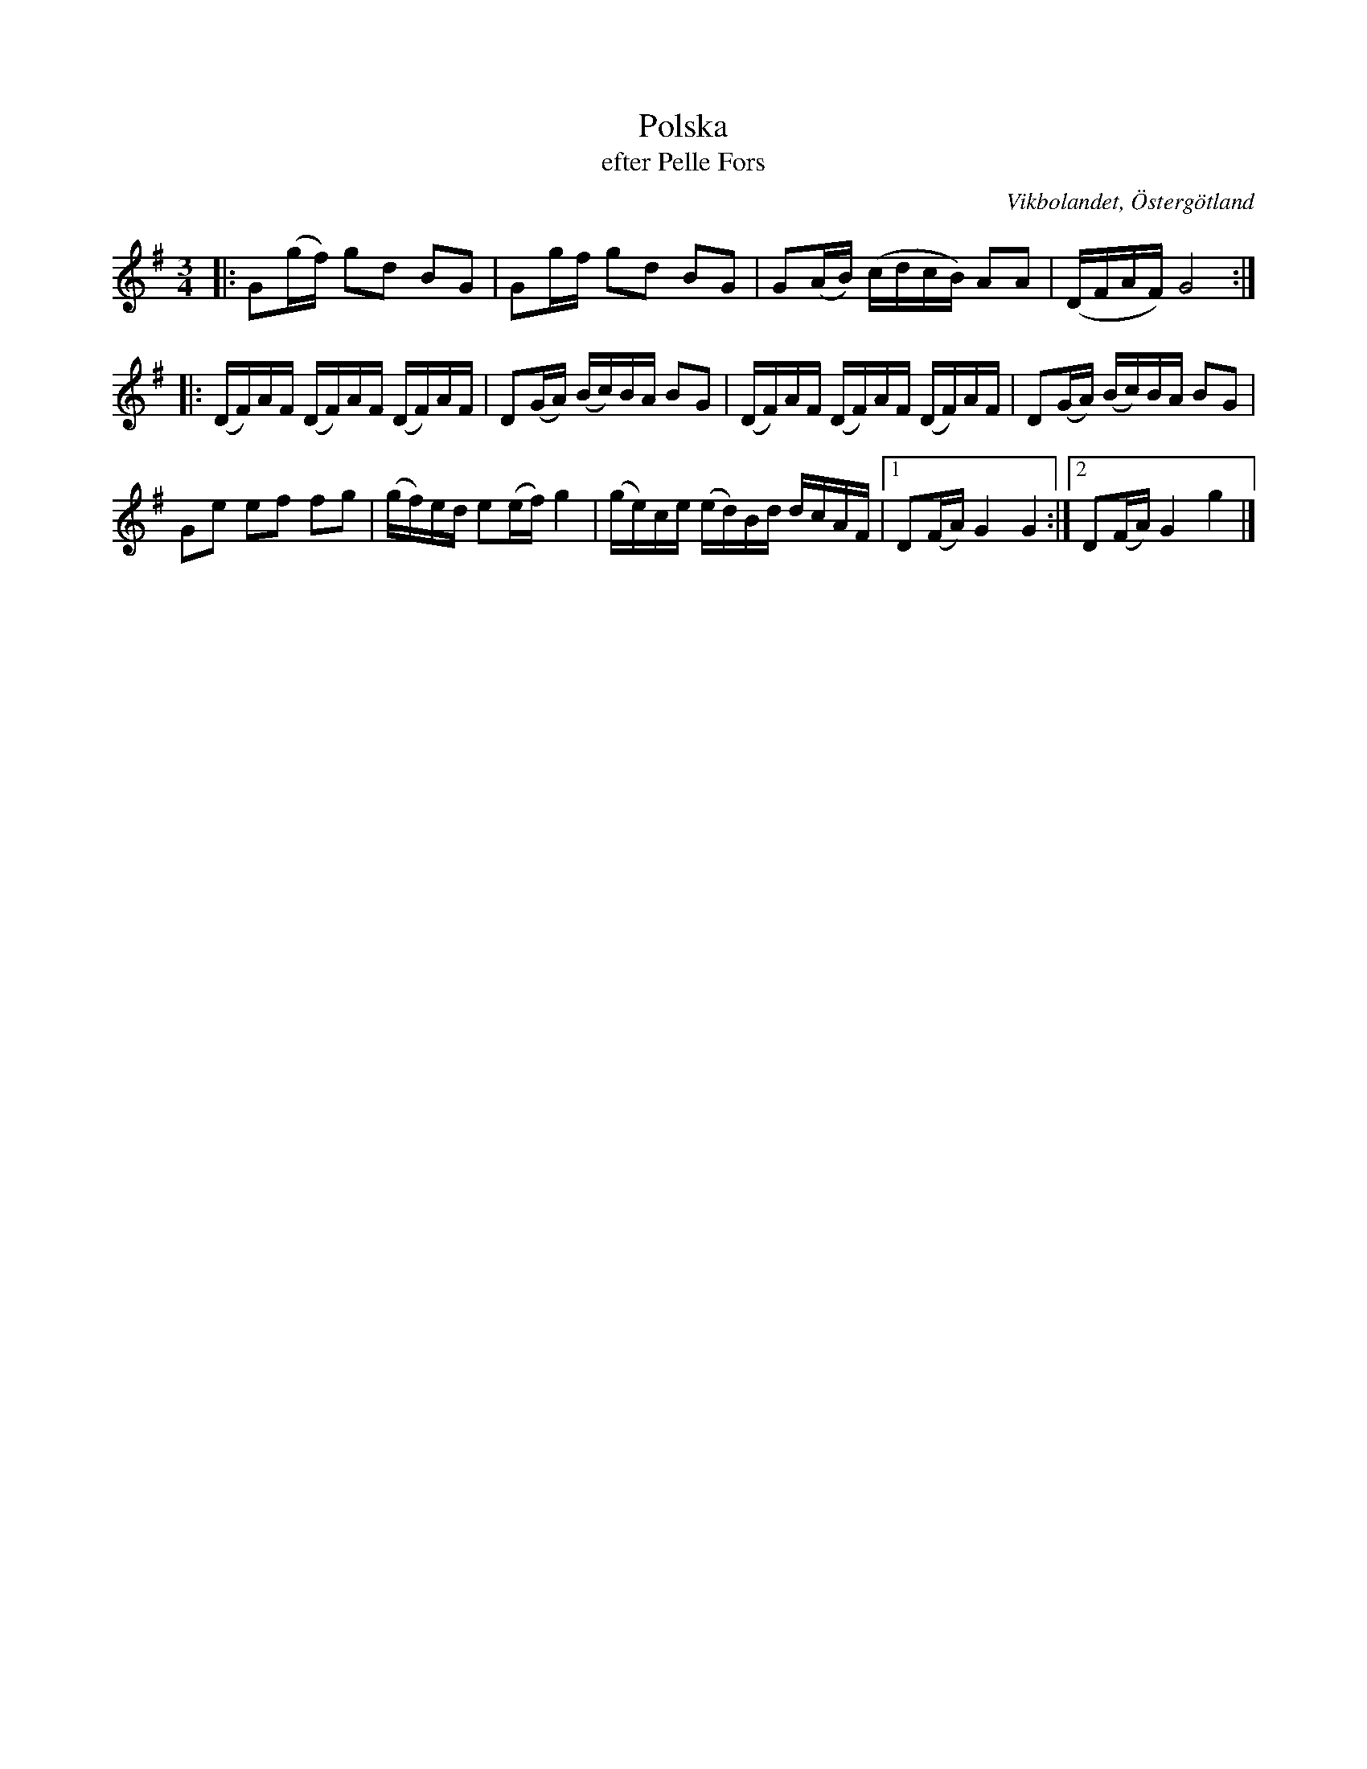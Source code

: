 %%abc-charset utf-8

X:40
T:Polska
T:efter Pelle Fors
R:Polska
O:Vikbolandet, Östergötland
S:efter Pelle Fors
B:Låtar efter Pelle Fors
Z:Björn Ek 2009-01-02
M:3/4
L:1/16
K:G
%
|:G2(gf) g2d2 B2G2|G2gf g2d2 B2G2|G2(AB) (cdcB) A2A2|(DFAF) G8:|
%
|:(DF)AF (DF)AF (DF)AF|D2(GA) (Bc)BA B2G2|(DF)AF (DF)AF (DF)AF|D2(GA) (Bc)BA B2G2|
G2e2 e2f2 f2g2|(gf)ed e2(ef) g4|(ge)ce (ed)Bd dcAF|1D2(FA) G4 G4:|2D2(FA) G4g4|]
%

